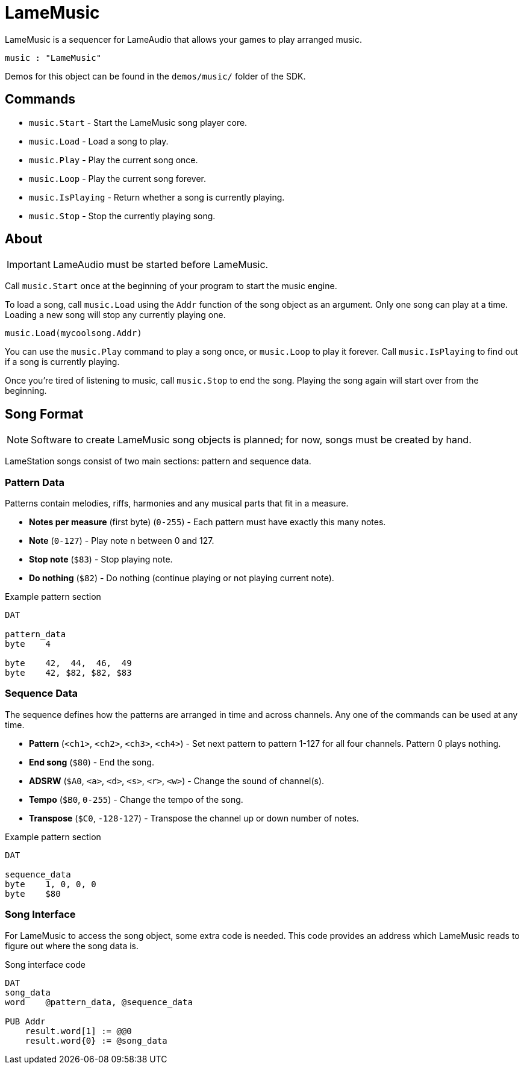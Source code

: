 = LameMusic

LameMusic is a sequencer for LameAudio that allows your games to play arranged music.

----
music : "LameMusic"
----

Demos for this object can be found in the `demos/music/` folder of the SDK.

== Commands

- `music.Start` - Start the LameMusic song player core.
- `music.Load` - Load a song to play.
- `music.Play` - Play the current song once.
- `music.Loop` - Play the current song forever.
- `music.IsPlaying` - Return whether a song is currently playing.
- `music.Stop` - Stop the currently playing song.

== About

[IMPORTANT]
LameAudio must be started before LameMusic.

Call `music.Start` once at the beginning of your program to start the music engine.

To load a song, call `music.Load` using the `Addr` function of the song object as an argument.  Only one song can play at a time. Loading a new song will stop any currently playing one.

----
music.Load(mycoolsong.Addr)
----

You can use the `music.Play` command to play a song once, or `music.Loop` to play it forever. Call `music.IsPlaying` to find out if a song is currently playing.

Once you're tired of listening to music, call `music.Stop` to end the song. Playing the song again will start over from the beginning.

== Song Format

[NOTE]
Software to create LameMusic song objects is planned; for now, songs must be created by hand.

LameStation songs consist of two main sections: pattern and sequence data.

=== Pattern Data

Patterns contain melodies, riffs, harmonies and any musical parts that fit in a measure.

- *Notes per measure* (first byte) (`0-255`) - Each pattern must have exactly this many notes.
- *Note* (`0-127`) - Play note n between 0 and 127.
- *Stop note* (`$83`) - Stop playing note.
- *Do nothing* (`$82`) - Do nothing (continue playing or not playing current note).

.Example pattern section
----
DAT

pattern_data
byte    4

byte    42,  44,  46,  49
byte    42, $82, $82, $83
----

=== Sequence Data

The sequence defines how the patterns are arranged in time and across channels. Any one of the commands can be used at any time.

- *Pattern* (`<ch1>`, `<ch2>`, `<ch3>`, `<ch4>`) - Set next pattern to pattern 1-127 for all four channels. Pattern 0 plays nothing.
- *End song* (`$80`) - End the song.
- *ADSRW* (`$A0`, `<a>`, `<d>`, `<s>`, `<r>`, `<w>`) - Change the sound of channel(s).
- *Tempo* (`$B0`, `0-255`) - Change the tempo of the song.
- *Transpose* (`$C0`, `-128-127`) - Transpose the channel up or down number of notes.

.Example pattern section
----
DAT

sequence_data
byte    1, 0, 0, 0
byte    $80
----

=== Song Interface

For LameMusic to access the song object, some extra code is needed. This code provides an address which LameMusic reads to figure out where the song data is.

.Song interface code
----
DAT
song_data
word    @pattern_data, @sequence_data

PUB Addr
    result.word[1] := @@0
    result.word{0} := @song_data
----